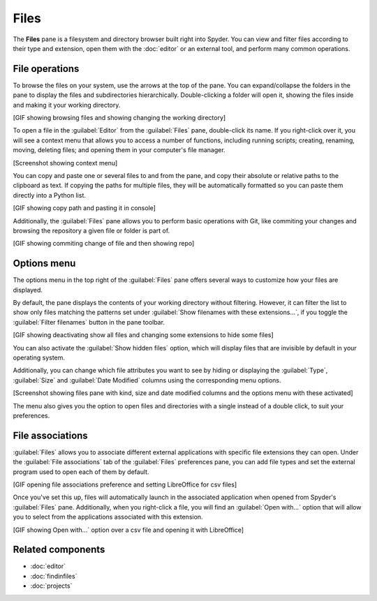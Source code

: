 #####
Files
#####

The **Files** pane is a filesystem and directory browser built right into Spyder.
You can view and filter files according to their type and extension, open them with the :doc:`editor` or an external tool, and perform many common operations.

.. image:: images/files/files-standard.png
   :alt: Spyder File Explorer panel, showing a tree view of files and metadata



===============
File operations
===============

To browse the files on your system, use the arrows at the top of the pane.
You can expand/collapse the folders in the pane to display the files and subdirectories hierarchically.
Double-clicking a folder will open it, showing the files inside and making it your working directory.

[GIF showing browsing files and showing changing the working directory]

To open a file in the :guilabel:`Editor` from the :guilabel:`Files` pane, double-click its name.
If you right-click over it, you will see a context menu that allows you to access a number of functions, including running scripts; creating, renaming, moving, deleting files; and opening them in your computer's file manager.

[Screenshot showing context menu]

You can copy and paste one or several files to and from the pane, and copy their absolute or relative paths to the clipboard as text.
If copying the paths for multiple files, they will be automatically formatted so you can paste them directly into a Python list.

[GIF showing copy path and pasting it in console]

Additionally, the :guilabel:`Files` pane allows you to perform basic operations with Git, like commiting your changes and browsing the repository a given file or folder is part of.

[GIF showing commiting change of file and then showing repo]



============
Options menu
============

The options menu in the top right of the :guilabel:`Files` pane offers several ways to customize how your files are displayed.

By default, the pane displays the contents of your working directory without filtering.
However, it can filter the list to show only files matching the patterns set under :guilabel:`Show filenames with these extensions...`, if you toggle the :guilabel:`Filter filenames` button in the pane toolbar.

[GIF showing deactivating show all files and changing some extensions to hide some files]

You can also activate the :guilabel:`Show hidden files` option, which will display files that are invisible by default in your operating system.

Additionally, you can change which file attributes you want to see by hiding or displaying the :guilabel:`Type`, :guilabel:`Size` and :guilabel:`Date Modified` columns using the corresponding menu options.

[Screenshot showing files pane with kind, size and date modified columns and the options menu with these activated]

The menu also gives you the option to open files and directories with a single instead of a double click, to suit your preferences.



=================
File associations
=================

:guilabel:`Files` allows you to associate different external applications with specific file extensions they can open.
Under the :guilabel:`File associations` tab of the :guilabel:`Files` preferences pane, you can add file types and set the external program used to open each of them by default.

[GIF opening file associations preference and setting LibreOffice for csv files]

Once you've set this up, files will automatically launch in the associated application when opened from Spyder's :guilabel:`Files` pane.
Additionally, when you right-click a file, you will find an :guilabel:`Open with...` option that will allow you to select from the applications associated with this extension.

[GIF showing Open with...` option over a csv file and opening it with LibreOffice]



==================
Related components
==================

* :doc:`editor`
* :doc:`findinfiles`
* :doc:`projects`
